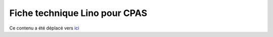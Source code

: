 .. _welfare.whitepaper:

==============================
Fiche technique Lino pour CPAS
==============================

Ce contenu a été déplacé vers
`ici <http://www.saffre-rumma.net/fr/welfare_flyer/>`_



